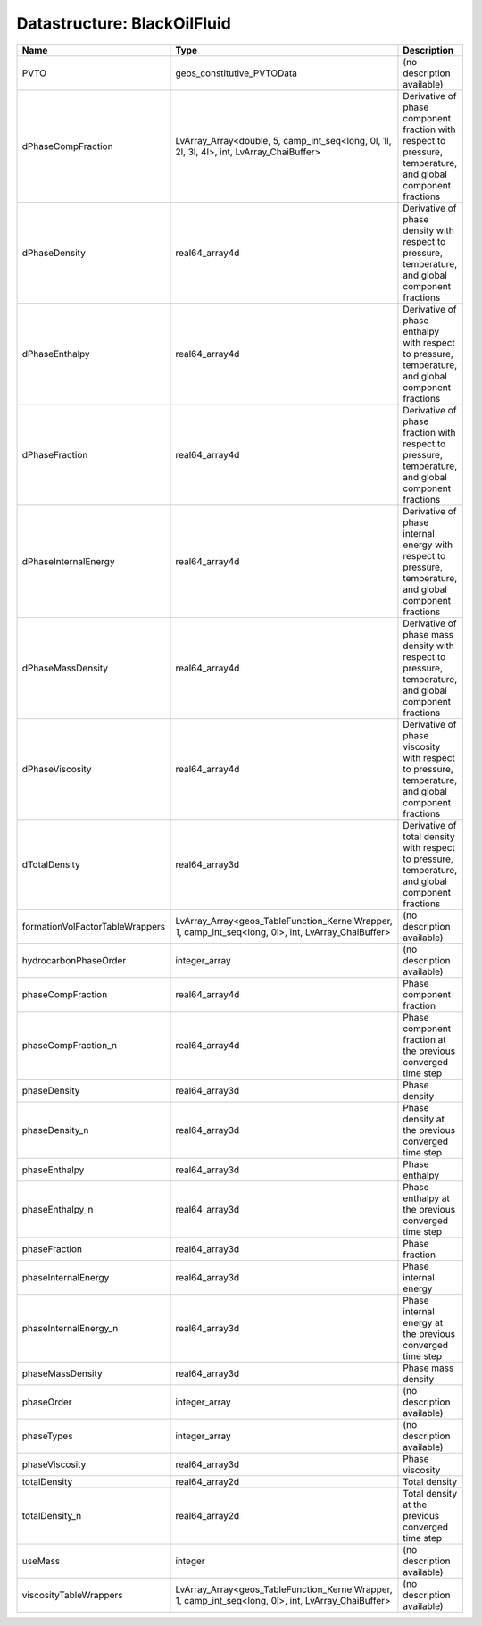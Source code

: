 Datastructure: BlackOilFluid
============================

=============================== =================================================================================================== ============================================================================================================ 
Name                            Type                                                                                                Description                                                                                                  
=============================== =================================================================================================== ============================================================================================================ 
PVTO                            geos_constitutive_PVTOData                                                                          (no description available)                                                                                   
dPhaseCompFraction              LvArray_Array<double, 5, camp_int_seq<long, 0l, 1l, 2l, 3l, 4l>, int, LvArray_ChaiBuffer>           Derivative of phase component fraction with respect to pressure, temperature, and global component fractions 
dPhaseDensity                   real64_array4d                                                                                      Derivative of phase density with respect to pressure, temperature, and global component fractions            
dPhaseEnthalpy                  real64_array4d                                                                                      Derivative of phase enthalpy with respect to pressure, temperature, and global component fractions           
dPhaseFraction                  real64_array4d                                                                                      Derivative of phase fraction with respect to pressure, temperature, and global component fractions           
dPhaseInternalEnergy            real64_array4d                                                                                      Derivative of phase internal energy with respect to pressure, temperature, and global component fractions    
dPhaseMassDensity               real64_array4d                                                                                      Derivative of phase mass density with respect to pressure, temperature, and global component fractions       
dPhaseViscosity                 real64_array4d                                                                                      Derivative of phase viscosity with respect to pressure, temperature, and global component fractions          
dTotalDensity                   real64_array3d                                                                                      Derivative of total density with respect to pressure, temperature, and global component fractions            
formationVolFactorTableWrappers LvArray_Array<geos_TableFunction_KernelWrapper, 1, camp_int_seq<long, 0l>, int, LvArray_ChaiBuffer> (no description available)                                                                                   
hydrocarbonPhaseOrder           integer_array                                                                                       (no description available)                                                                                   
phaseCompFraction               real64_array4d                                                                                      Phase component fraction                                                                                     
phaseCompFraction_n             real64_array4d                                                                                      Phase component fraction at the previous converged time step                                                 
phaseDensity                    real64_array3d                                                                                      Phase density                                                                                                
phaseDensity_n                  real64_array3d                                                                                      Phase density at the previous converged time step                                                            
phaseEnthalpy                   real64_array3d                                                                                      Phase enthalpy                                                                                               
phaseEnthalpy_n                 real64_array3d                                                                                      Phase enthalpy at the previous converged time step                                                           
phaseFraction                   real64_array3d                                                                                      Phase fraction                                                                                               
phaseInternalEnergy             real64_array3d                                                                                      Phase internal energy                                                                                        
phaseInternalEnergy_n           real64_array3d                                                                                      Phase internal energy at the previous converged time step                                                    
phaseMassDensity                real64_array3d                                                                                      Phase mass density                                                                                           
phaseOrder                      integer_array                                                                                       (no description available)                                                                                   
phaseTypes                      integer_array                                                                                       (no description available)                                                                                   
phaseViscosity                  real64_array3d                                                                                      Phase viscosity                                                                                              
totalDensity                    real64_array2d                                                                                      Total density                                                                                                
totalDensity_n                  real64_array2d                                                                                      Total density at the previous converged time step                                                            
useMass                         integer                                                                                             (no description available)                                                                                   
viscosityTableWrappers          LvArray_Array<geos_TableFunction_KernelWrapper, 1, camp_int_seq<long, 0l>, int, LvArray_ChaiBuffer> (no description available)                                                                                   
=============================== =================================================================================================== ============================================================================================================ 


